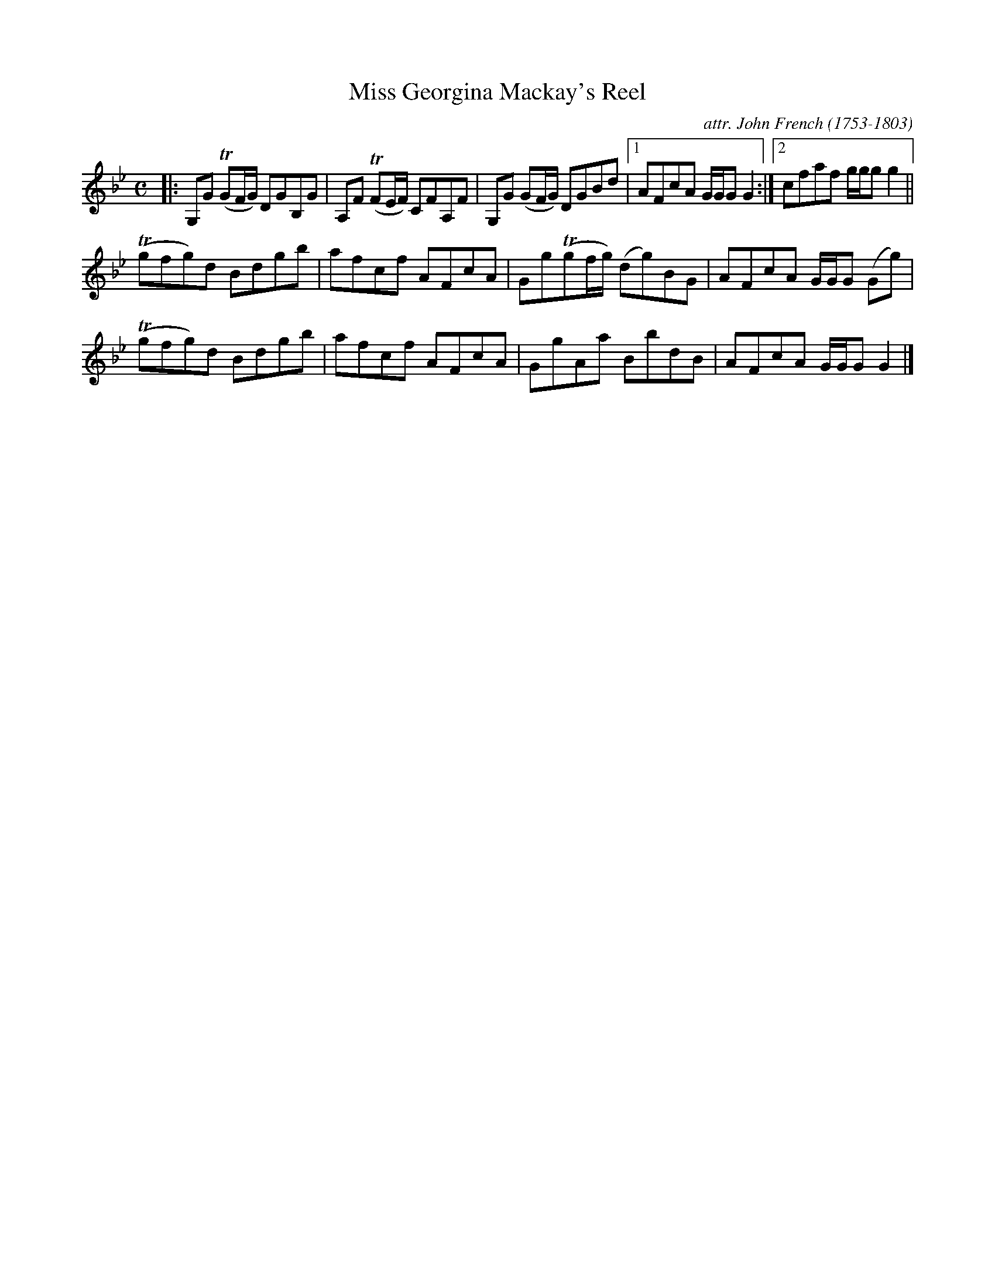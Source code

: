 X: 113
T: Miss Georgina Mackay's Reel
C: attr. John French (1753-1803)
R: reel
B: "John French Collection", John French ed. p.11 #3
S: http://www.heallan.com/french.asp
Z: 2012 John Chambers <jc:trillian.mit.edu>
M: C
L: 1/8
K: Gm
|: G,G (TGF/G/) DGB,G | A,F (TFE/F/) CFA,F | G,G (GF/G/) DGBd |1 AFcA G/G/G G2 :|2 cfaf g/g/g g2 ||
(Tgfg)d Bdgb | afcf AFcA | Gg(Tgf/g/) (dg)BG | AFcA G/G/G (Gg) |
(Tgfg)d Bdgb | afcf AFcA | GgAa BbdB | AFcA G/G/G G2 |]
